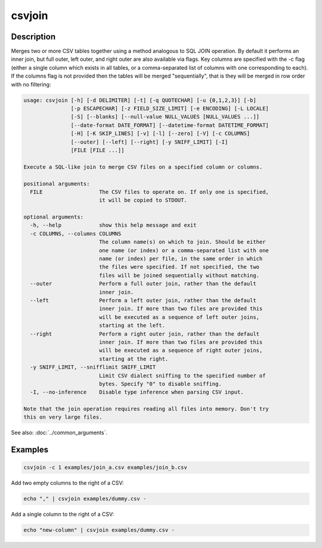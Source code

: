 =======
csvjoin
=======

Description
===========

Merges two or more CSV tables together using a method analogous to SQL JOIN operation. By default it performs an inner join, but full outer, left outer, and right outer are also available via flags. Key columns are specified with the -c flag (either a single column which exists in all tables, or a comma-separated list of columns with one corresponding to each). If the columns flag is not provided then the tables will be merged "sequentially", that is they will be merged in row order with no filtering:

.. code-block:: none

   usage: csvjoin [-h] [-d DELIMITER] [-t] [-q QUOTECHAR] [-u {0,1,2,3}] [-b]
                  [-p ESCAPECHAR] [-z FIELD_SIZE_LIMIT] [-e ENCODING] [-L LOCALE]
                  [-S] [--blanks] [--null-value NULL_VALUES [NULL_VALUES ...]]
                  [--date-format DATE_FORMAT] [--datetime-format DATETIME_FORMAT]
                  [-H] [-K SKIP_LINES] [-v] [-l] [--zero] [-V] [-c COLUMNS]
                  [--outer] [--left] [--right] [-y SNIFF_LIMIT] [-I]
                  [FILE [FILE ...]]

   Execute a SQL-like join to merge CSV files on a specified column or columns.

   positional arguments:
     FILE                  The CSV files to operate on. If only one is specified,
                           it will be copied to STDOUT.

   optional arguments:
     -h, --help            show this help message and exit
     -c COLUMNS, --columns COLUMNS
                           The column name(s) on which to join. Should be either
                           one name (or index) or a comma-separated list with one
                           name (or index) per file, in the same order in which
                           the files were specified. If not specified, the two
                           files will be joined sequentially without matching.
     --outer               Perform a full outer join, rather than the default
                           inner join.
     --left                Perform a left outer join, rather than the default
                           inner join. If more than two files are provided this
                           will be executed as a sequence of left outer joins,
                           starting at the left.
     --right               Perform a right outer join, rather than the default
                           inner join. If more than two files are provided this
                           will be executed as a sequence of right outer joins,
                           starting at the right.
     -y SNIFF_LIMIT, --snifflimit SNIFF_LIMIT
                           Limit CSV dialect sniffing to the specified number of
                           bytes. Specify "0" to disable sniffing.
     -I, --no-inference    Disable type inference when parsing CSV input.

   Note that the join operation requires reading all files into memory. Don't try
   this on very large files.

See also: :doc:`../common_arguments`.

Examples
========

.. code-block:: bash

   csvjoin -c 1 examples/join_a.csv examples/join_b.csv

Add two empty columns to the right of a CSV:

.. code-block:: bash

   echo "," | csvjoin examples/dummy.csv -

Add a single column to the right of a CSV:

.. code-block:: bash

   echo "new-column" | csvjoin examples/dummy.csv -
